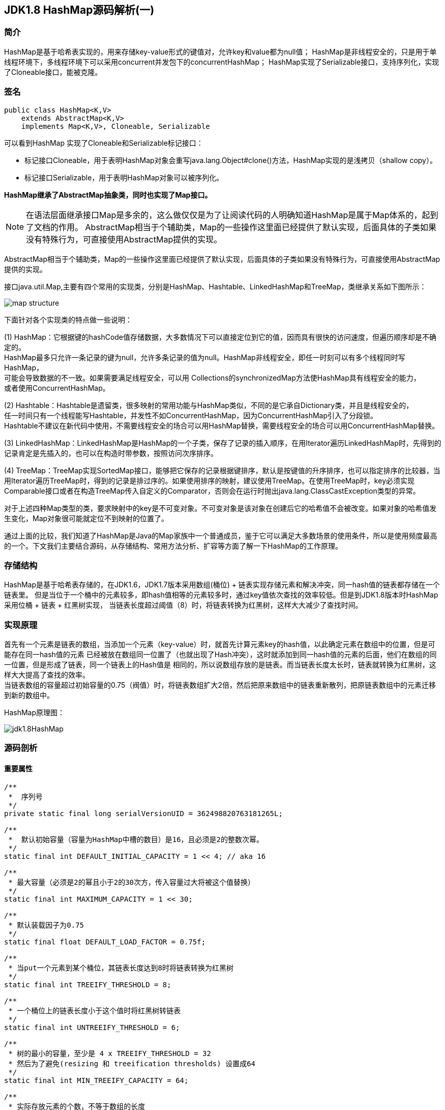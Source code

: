== JDK1.8 HashMap源码解析(一)

=== 简介

HashMap是基于哈希表实现的，用来存储key-value形式的键值对，允许key和value都为null值；
HashMap是非线程安全的，只是用于单线程环境下，多线程环境下可以采用concurrent并发包下的concurrentHashMap；
HashMap实现了Serializable接口，支持序列化，实现了Cloneable接口，能被克隆。

=== 签名

[source,java]
----
public class HashMap<K,V>
    extends AbstractMap<K,V>
    implements Map<K,V>, Cloneable, Serializable
----

可以看到HashMap 实现了Cloneable和Serializable标记接口：

* 标记接口Cloneable，用于表明HashMap对象会重写java.lang.Object#clone()方法，HashMap实现的是浅拷贝（shallow copy）。
* 标记接口Serializable，用于表明HashMap对象可以被序列化。

*HashMap继承了AbstractMap抽象类，同时也实现了Map接口。*

NOTE: 在语法层面继承接口Map是多余的，这么做仅仅是为了让阅读代码的人明确知道HashMap是属于Map体系的，起到了文档的作用。
AbstractMap相当于个辅助类，Map的一些操作这里面已经提供了默认实现，后面具体的子类如果没有特殊行为，可直接使用AbstractMap提供的实现。

AbstractMap相当于个辅助类，Map的一些操作这里面已经提供了默认实现，后面具体的子类如果没有特殊行为，可直接使用AbstractMap提供的实现。

接口java.util.Map,主要有四个常用的实现类，分别是HashMap、Hashtable、LinkedHashMap和TreeMap，类继承关系如下图所示：

image::./images/map_structure.png[]

下面针对各个实现类的特点做一些说明：

(1) HashMap：它根据键的hashCode值存储数据，大多数情况下可以直接定位到它的值，因而具有很快的访问速度，但遍历顺序却是不确定的。 +
HashMap最多只允许一条记录的键为null，允许多条记录的值为null。HashMap非线程安全，即任一时刻可以有多个线程同时写HashMap， +
可能会导致数据的不一致。如果需要满足线程安全，可以用 Collections的synchronizedMap方法使HashMap具有线程安全的能力， +
或者使用ConcurrentHashMap。

(2) Hashtable：Hashtable是遗留类，很多映射的常用功能与HashMap类似，不同的是它承自Dictionary类，并且是线程安全的， +
任一时间只有一个线程能写Hashtable，并发性不如ConcurrentHashMap，因为ConcurrentHashMap引入了分段锁。 +
Hashtable不建议在新代码中使用，不需要线程安全的场合可以用HashMap替换，需要线程安全的场合可以用ConcurrentHashMap替换。 +

(3) LinkedHashMap：LinkedHashMap是HashMap的一个子类，保存了记录的插入顺序，在用Iterator遍历LinkedHashMap时，先得到的记录肯定是先插入的，也可以在构造时带参数，按照访问次序排序。

(4) TreeMap：TreeMap实现SortedMap接口，能够把它保存的记录根据键排序，默认是按键值的升序排序，也可以指定排序的比较器，当用Iterator遍历TreeMap时，得到的记录是排过序的。如果使用排序的映射，建议使用TreeMap。在使用TreeMap时，key必须实现Comparable接口或者在构造TreeMap传入自定义的Comparator，否则会在运行时抛出java.lang.ClassCastException类型的异常。

对于上述四种Map类型的类，要求映射中的key是不可变对象。不可变对象是该对象在创建后它的哈希值不会被改变。如果对象的哈希值发生变化，Map对象很可能就定位不到映射的位置了。

通过上面的比较，我们知道了HashMap是Java的Map家族中一个普通成员，鉴于它可以满足大多数场景的使用条件，所以是使用频度最高的一个。下文我们主要结合源码，从存储结构、常用方法分析、扩容等方面了解一下HashMap的工作原理。


=== 存储结构

HashMap是基于哈希表存储的，在JDK1.6，JDK1.7版本采用数组(桶位) + 链表实现存储元素和解决冲突，同一hash值的链表都存储在一个链表里。
但是当位于一个桶中的元素较多，即hash值相等的元素较多时，通过key值依次查找的效率较低。但是到JDK1.8版本时HashMap采用位桶 + 链表 + 红黑树实现，
当链表长度超过阈值（8）时，将链表转换为红黑树，这样大大减少了查找时间。

=== 实现原理

首先有一个元素是链表的数组，当添加一个元素（key-value）时，就首先计算元素key的hash值，以此确定元素在数组中的位置，但是可能存在同一hash值的元素
已经被放在数组同一位置了（也就出现了Hash冲突），这时就添加到同一hash值的元素的后面，他们在数组的同一位置，但是形成了链表，同一个链表上的Hash值是
相同的，所以说数组存放的是链表。而当链表长度太长时，链表就转换为红黑树，这样大大提高了查找的效率。 +
当链表数组的容量超过初始容量的0.75（阀值）时，将链表数组扩大2倍，然后把原来数组中的链表重新散列，把原链表数组中的元素迁移到新的数组中。

HashMap原理图：

image::./images/jdk1.8HashMap.png[]

=== 源码剖析

==== 重要属性

[source,java]
----

/**
 *  序列号
 */
private static final long serialVersionUID = 362498820763181265L;

/**
 *  默认初始容量（容量为HashMap中槽的数目）是16，且必须是2的整数次幂。
 */
static final int DEFAULT_INITIAL_CAPACITY = 1 << 4; // aka 16

/**
 * 最大容量（必须是2的幂且小于2的30次方，传入容量过大将被这个值替换）
 */
static final int MAXIMUM_CAPACITY = 1 << 30;

/**
 * 默认装载因子为0.75
 */
static final float DEFAULT_LOAD_FACTOR = 0.75f;

/**
 * 当put一个元素到某个桶位，其链表长度达到8时将链表转换为红黑树
 */
static final int TREEIFY_THRESHOLD = 8;

/**
 * 一个桶位上的链表长度小于这个值时将红黑树转链表
 */
static final int UNTREEIFY_THRESHOLD = 6;

/**
 * 树的最小的容量，至少是 4 x TREEIFY_THRESHOLD = 32
 * 然后为了避免(resizing 和 treeification thresholds) 设置成64
 */
static final int MIN_TREEIFY_CAPACITY = 64;

/**
 * 实际存放元素的个数，不等于数组的长度
 */
transient int size;

/**
 * 达到这个阈值就要进行扩容，其等于容量 * 装载因子
 */
int threshold;

/**
 * 实际装载因子
 */
final float loadFactor;

/**
 * 每次扩容和更改map结构的计数器
 * 如果在使用迭代器的过程中有其他线程修改了map，将抛出ConcurrentModificationException，
 * 这就是所谓fail-fast策略（速错），这一策略的实现就是通过modCount
 */
transient int modCount;

/*
 * 存放具体key-value对元素的集和
 */
transient Set<Map.Entry<K,V>> entrySet;

/*
 * 存储元素的数组，总是2的幂次倍
 */
transient Node<K,V>[] table;
----

.加载因子
****
加载因子（默认0.75）：为什么需要使用加载因子，为什么需要扩容呢？因为如果加载因子很大，
说明利用的空间很多，如果一直不进行扩容的话，链表就会越来越长，这样查找的效率很低，
因为链表的长度很大（当然最新版本使用了红黑树后会改进很多），扩容之后，将原来链表数
组的每一个链表分成奇偶两个子链表分别挂在新链表数组的散列位置，这样就减少了每个链表
的长度，增加查找效率。HashMap本来是以空间换时间，所以装载因子没必要太大。但是装载因子太小
又会导致空间浪费。如果关注内存，装载因子可以稍大，如果主要关注查找性能，装载因子可以稍小。
****

==== 数据结构
* 桶位数组

[source,java]
----
/**
 * 1.存储元素（桶位）的数组
 */
transient Node<k,v>[] table;
----

* 数组元素Node<K,V>

[source,java]
----
//Node是单向链表，它实现了Map.Entry接口
static class Node<K,V> implements Map.Entry<K,V> {
    final int hash;
    final K key;
    V value;
    Node<K,V> next;  //下一个节点

    Node(int hash, K key, V value, Node<K,V> next) {
        this.hash = hash;
        this.key = key;
        this.value = value;
        this.next = next;
    }

    public final K getKey()        { return key; }
    public final V getValue()      { return value; }
    public final String toString() { return key + "=" + value; }

    public final int hashCode() {
        return Objects.hashCode(key) ^ Objects.hashCode(value);
    }

    public final V setValue(V newValue) {
        V oldValue = value;
        value = newValue;
        return oldValue;
    }

    public final boolean equals(Object o) {
        if (o == this)
            return true;
        if (o instanceof Map.Entry) {
            Map.Entry<?,?> e = (Map.Entry<?,?>)o;
            if (Objects.equals(key, e.getKey()) &&
                    Objects.equals(value, e.getValue()))
                return true;
        }
        return false;
    }
}
----

TIP: 其实Node就是一个基于单向链表数据结构的存储key和value的一个对象。next指向下一个Node.实现了Map.Entry接口

* 红黑树

[source,java]
----
static final class TreeNode<K,V> extends LinkedHashMap.Entry<K,V> {
    TreeNode<k,v> parent;  //父节点
    TreeNode<k,v> left;    //左子树
    TreeNode<k,v> right;   //右子树
    TreeNode<k,v> prev;    // needed to unlink next upon deletion
    boolean red;           //颜色属性
    TreeNode(int hash, K key, V val, Node<K,V> next) {
        super(hash, key, val, next);
    }

    /**
     * 返回当前节点的根节点
     */
    final TreeNode<K,V> root() {
        for (TreeNode<K,V> r = this, p;;) {
            if ((p = r.parent) == null)
                return r;
            r = p;
        }
    }
----

.transient 关键字
****
Java序列化会把某一个类存储以文件形式存储在物理空间，但是以文件形式存储某些信息时，容易涉及到安全问题，因为数据位于Java运行环境之外，
不在Java安全机制的控制之中。对于这些需要保密的字段，不应保存在永久介质中 ，或者不应简单地不加处理地保存下来 ，为了保证安全性。
应该在这些字段前加上transient关键字。它的意思是临时的，即不会随类一起序列化到本地，所以当还原后，这个关键字定义的变量也就不再存在。
****

==== 构造函数

* 默认构造函数HashMap()

[source,java]
----
public HashMap() {
  //初始话加载因子为默认0.75；其他属性均为默认
  this.loadFactor = DEFAULT_LOAD_FACTOR; // all other fields defaulted
}
----

WARNING: 这是一个默认构造器，潜在的问题是初始容量16太小了，可能中间需要不断扩容的问题，会影响插入的效率。

* 指定初始容量和加载因子的构造函数HashMap(int, float)

[source,java]
----
public HashMap(int initialCapacity, float loadFactor) {
    //初始容量不能小于0
    if (initialCapacity < 0)
        throw new IllegalArgumentException("Illegal initial capacity: " +
                initialCapacity);
    // 初始容量不能大于最大值，否则为最大值
    if (initialCapacity > MAXIMUM_CAPACITY)
        initialCapacity = MAXIMUM_CAPACITY;
    // 填充因子不能小于或等于0，不能为非数字
    if (loadFactor <= 0 || Float.isNaN(loadFactor))
        throw new IllegalArgumentException("Illegal load factor: " +
                loadFactor);
    //初始话加载因子
    this.loadFactor = loadFactor;
    //初始化(阀值)threshold，数组元素数量达到该值时会扩容
    this.threshold = tableSizeFor(initialCapacity);
}

/**
 * tableSizeFor的功能主要是用来保证容量应该大于cap,且为2的整数
 */
static final int tableSizeFor(int cap) {
      int n = cap - 1;
      n |= n >>> 1;
      n |= n >>> 2;
      n |= n >>> 4;
      n |= n >>> 8;
      n |= n >>> 16;
      return (n < 0) ? 1 : (n >= MAXIMUM_CAPACITY) ? MAXIMUM_CAPACITY : n + 1;
}
----

[qanda]
这里可能还有一个疑问，明明给的是初始容量，为什么要计算阀值，而不是容量呢？::
其实这也是jdk1.8的改变，它将table的初始化放入了resize()中，而且压根就没有capacity这个属性，
所以这里只能重新计算threshold，而resize()后面就会根据threshold来重新计算capacity，来进行
table数组的初始化，然后在重新按照装载因子计算threshold。

TIP: 可以指定初始容量，以及装载因子，但是一般情况下指定装载因子意义不大，采用默认0.75就可以。

* 指定初始容量的构造函数HashMap(int initialCapacity)

[source,java]
----
public HashMap(int initialCapacity) {
    this(initialCapacity, DEFAULT_LOAD_FACTOR);
}
----

TIP: 用这种构造函数创建HashMap的对象，如果知道map要存放的元素个数，可以直接指定容量的大小，
减除不停的扩容，提高效率

* 将已有Map放入当前map的构造函数HashMap(Map<? extends K, ? extends V> m)

[source,java]
----
public HashMap(Map<? extends K, ? extends V> m) {
   this.loadFactor = DEFAULT_LOAD_FACTOR;  //初始化加载因子
   putMapEntries(m, false);
}

// 其实就是一个一个取出m中的元素调用putVal,一个个放入table中的过程。
final void putMapEntries(Map<? extends K, ? extends V> m, boolean evict) {
    int s = m.size();
    if (s > 0) {
        if (table == null) { // pre-size
            float ft = ((float)s / loadFactor) + 1.0F;
            int t = ((ft < (float)MAXIMUM_CAPACITY) ?
                    (int)ft : MAXIMUM_CAPACITY);
            if (t > threshold)
                threshold = tableSizeFor(t);
        }
        else if (s > threshold)   //如果m中的元素个数大于阀值，调用resize进行扩容
            resize();
        for (Map.Entry<? extends K, ? extends V> e : m.entrySet()) {
            K key = e.getKey();
            V value = e.getValue();
            putVal(hash(key), key, value, false, evict);  //调用putVal向map中添加元素
        }
    }
}
----

==== HashMap存取机制

===== 1.添加元素

[source,java]
----
public V put(K key, V value) {
    return putVal(hash(key), key, value, false, true);    //调用putVal()方法
}
----
JDK1.8计算hash值
[source,java]
----
static final int hash(Object key) {
    int h;
    return (key == null) ? 0 : (h = key.hashCode()) ^ (h >>> 16);
}
----
JDK1.7计算hash值
[source,java]
----
final int hash(Object k) {
    int h = hashSeed;
    if (0 != h && k instanceof String) {
        return sun.misc.Hashing.stringHash32((String) k);
    }
    h ^= k.hashCode();
    h ^= (h >>> 20) ^ (h >>> 12);
    return h ^ (h >>> 7) ^ (h >>> 4);
}
----
NOTE: JDK1.8计算hash值的方法进行了改进，取得key的hashcode后，高16位与低16位异或运算重新计算hash值。
key有可能是null，key为null时，hash值为0，放在数组的0位置。

putVal()方法::

执行过程如图：

image::./images/hashmap_put.png[]
[source,java]
----
final V putVal(int hash, K key, V value, boolean onlyIfAbsent, boolean evict) {
    Node<K,V>[] tab; Node<K,V> p; int n, i;
    //table未初始化或者长度为0，进行扩容
    if ((tab = table) == null || (n = tab.length) == 0)
        //可以看到put元素时，如果数组没有初始化，会调用resize()方法进行初始化。后面分析resize()方法
        n = (tab = resize()).length;

    /*
     * 这里就是HASH算法了，用来定位桶位的方式，可以看到是采用容量-1和键的hash值进行与运算
     * n-1,的原因就是n一定是一个2的整数幂，而(n - 1) & hash其实质就是n%hash,但是取余运算
     * 的效率明显不如位运算与，并且(n - 1) & hash也能保证散列均匀，不会产生只有偶数位有值的现象
     */
    if ((p = tab[i = (n - 1) & hash]) == null)
        /*
         * 当这里是空桶位时，就直接构造新的Node节点，将其放入桶位中(此时，这个结点是放在数组中)
         * newNode()方法，就是对new Node(,,,)的包装,同时也可以看到Node中的hash值就是重新计算的hash(key)
         */
        tab[i] = newNode(hash, key, value, null);
    else {
        //桶中已经存在元素
        Node<K,V> e; K k;
        // 比较桶中第一个元素(数组中的结点)的hash值相等，key相等
        if (p.hash == hash && ((k = p.key) == key || (key != null && key.equals(k))))
            //比较桶中第一个元素(数组中的结点)的hash值相等，key相等
            e = p;
        else if (p instanceof TreeNode)
            // hash值不相等，即key不相等；为红黑树结点
            e = ((TreeNode<K,V>)p).putTreeVal(this, tab, hash, key, value);  // 放入树中
        else {
            // 为链表结点
            // 在链表最末插入结点
            for (int binCount = 0; ; ++binCount) {
              // 到达链表的尾部
                if ((e = p.next) == null) {
                    // 在尾部插入新结点
                    p.next = newNode(hash, key, value, null);
                    // 结点数量达到阈值，转化为红黑树
                    if (binCount >= TREEIFY_THRESHOLD - 1) // -1 for 1st
                        treeifyBin(tab, hash);
                    break; // 跳出循环
                }
                // 判断链表中结点的key值与插入的元素的key值是否相等
                if (e.hash == hash && ((k = e.key) == key || (key != null && key.equals(k))))
                    break;   // 相等，跳出循环
                // 用于遍历桶中的链表，与前面的e = p.next组合，可以遍历链表
                p = e;
            }
        }
        // 表示在桶中找到key值、hash值与插入元素相等的结点
        if (e != null) { // existing mapping for key
            V oldValue = e.value;  // 记录e的value
            // onlyIfAbsent为false或者旧值为null
            if (!onlyIfAbsent || oldValue == null)
                e.value = value;  //用新值替换旧值
            afterNodeAccess(e);   // 访问后回调
            return oldValue;      // 返回旧值
        }
    }
    // 结构性修改
    ++modCount;
    // 实际大小大于阈值则扩容
    if (++size > threshold)
        resize();
    afterNodeInsertion(evict);  // 插入后回调
    return null;  // 返回null
}
----

resize()方法::

[source,java]
----
final Node<K,V>[] resize() {
    // 当前table保存
    Node<K,V>[] oldTab = table;
    // 保存table大小
    int oldCap = (oldTab == null) ? 0 : oldTab.length;
    // 保存当前阈值
    int oldThr = threshold;
    int newCap, newThr = 0;
    // 之前table大小大于0
    if (oldCap > 0) {
        // 之前table大于最大容量
        if (oldCap >= MAXIMUM_CAPACITY) {
            // 阈值为最大整形
            threshold = Integer.MAX_VALUE;
            return oldTab;
        }
        // 容量翻倍，使用左移，效率更高
        else if ((newCap = oldCap << 1) < MAXIMUM_CAPACITY &&
            oldCap >= DEFAULT_INITIAL_CAPACITY)
            // 阈值翻倍
            newThr = oldThr << 1; // double threshold
    }
    // 之前阈值大于0
    else if (oldThr > 0)
        newCap = oldThr;
    // oldCap = 0并且oldThr = 0，使用缺省值（如使用HashMap()构造函数，之后再插入一个元素会调用resize函数，会进入这一步）
    else {
        newCap = DEFAULT_INITIAL_CAPACITY;
        newThr = (int)(DEFAULT_LOAD_FACTOR * DEFAULT_INITIAL_CAPACITY);
    }
    // 新阈值为0
    if (newThr == 0) {
        float ft = (float)newCap * loadFactor;
        newThr = (newCap < MAXIMUM_CAPACITY && ft < (float)MAXIMUM_CAPACITY ?
                  (int)ft : Integer.MAX_VALUE);
    }
    threshold = newThr;
    @SuppressWarnings({"rawtypes","unchecked"})
    // 初始化table
    Node<K,V>[] newTab = (Node<K,V>[])new Node[newCap];
    table = newTab;
    // 之前的table已经初始化过
    if (oldTab != null) {
        // 复制元素，重新进行hash
        for (int j = 0; j < oldCap; ++j) {
            Node<K,V> e;
            if ((e = oldTab[j]) != null) {
                oldTab[j] = null;
                if (e.next == null)
                    newTab[e.hash & (newCap - 1)] = e;
                else if (e instanceof TreeNode)
                    ((TreeNode<K,V>)e).split(this, newTab, j, oldCap);
                else { // preserve order
                    Node<K,V> loHead = null, loTail = null;
                    Node<K,V> hiHead = null, hiTail = null;
                    Node<K,V> next;
                    // 将同一桶中的元素根据(e.hash & oldCap)是否为0进行分割，分成两个不同的链表，完成rehash
                    do {
                        next = e.next;
                        if ((e.hash & oldCap) == 0) {
                            if (loTail == null)
                                loHead = e;
                            else
                                loTail.next = e;
                            loTail = e;
                        }
                        else {
                            if (hiTail == null)
                                hiHead = e;
                            else
                                hiTail.next = e;
                            hiTail = e;
                        }
                    } while ((e = next) != null);
                    if (loTail != null) {
                        loTail.next = null;
                        newTab[j] = loHead;
                    }
                    if (hiTail != null) {
                        hiTail.next = null;
                        newTab[j + oldCap] = hiHead;
                    }
                }
            }
        }
    }
    return newTab;
}
----

TIP: 扩容实际上就是创建一个容量是原来容量两倍的数组，
把原来数组中的元素经过重新散列，然后添加到新的数组中。
扩容会伴随着一次重新hash分配，并且会遍历hash表中所有
的元素，是非常耗时的。在编写程序中，要尽量避免resize。

putAll()方法::
[source,java]
----
public void putAll(Map<? extends K, ? extends V> m) {
  //内部也是调用putVal()方法，将m中的元素循环放入table中
  putMapEntries(m, true);
}
----

===== 获取元素

[source,java]
----
/**
 * 通过key获取value
 */
public V get(Object key) {
    Node<K,V> e;
    return (e = getNode(hash(key), key)) == null ? null : e.value;
}

final Node<K,V> getNode(int hash, Object key) {
    Node<K,V>[] tab; Node<K,V> first, e; int n; K k;
    if ((tab = table) != null && (n = tab.length) > 0 &&
        (first = tab[(n - 1) & hash]) != null) {
        //如果Node链表的第一个元素相等
        if (first.hash == hash && // always check first node
            ((k = first.key) == key || (key != null && key.equals(k))))
            return first;
        if ((e = first.next) != null) {
            //红黑树查找
            if (first instanceof TreeNode)
                return ((TreeNode<K,V>)first).getTreeNode(hash, key);
            //链表查找
            do {
                if (e.hash == hash &&
                    ((k = e.key) == key || (key != null && key.equals(k))))
                    return e;
            } while ((e = e.next) != null);
        }
    }
    //找不到返回null
    return null;
}

/**
 * 判断是否包含指定key
 */
public boolean containsKey(Object key) {
    return getNode(hash(key), key) != null;  //返回node是否为null
}

/**
 * 判断是否包含指定value
 */
public boolean containsValue(Object value) {
    Node<K,V>[] tab; V v;
    if ((tab = table) != null && size > 0) {
        for (int i = 0; i < tab.length; ++i) {
            //按照单链表的方式进行遍历，
            //因为HashMap中 TreeNode 节点也存在next成员，可以用链表的方式进行遍历
            for (Node<K,V> e = tab[i]; e != null; e = e.next) {
                if ((v = e.value) == value ||
                        (value != null && value.equals(v)))
                    return true;
            }
        }
    }
    return false;
}
----

NOTE: get方法相对put要简单的多，分析源码可以看出hash算法的精髓，不用遍历就可以直接通过
计算key的hash值，得到查找元素在数组中的桶位，然后比较hash值、key是否相等来获取node。

===== 移除元素
[source,java]
----
public V remove(Object key) {
    Node<K,V> e;
    return (e = removeNode(hash(key), key, null, false, true)) == null ? null : e.value;
}

final Node<K,V> removeNode(int hash, Object key, Object value,
                           boolean matchValue, boolean movable) {
    Node<K,V>[] tab; Node<K,V> p; int n, index;
    if ((tab = table) != null && (n = tab.length) > 0 &&
        (p = tab[index = (n - 1) & hash]) != null) {
        //node就是要查找的结点
        Node<K,V> node = null, e; K k; V v;
        if (p.hash == hash &&
            ((k = p.key) == key || (key != null && key.equals(k))))
            node = p;
        else if ((e = p.next) != null) {
            if (p instanceof TreeNode)
                node = ((TreeNode<K,V>)p).getTreeNode(hash, key);
            else {
                do {
                    if (e.hash == hash &&
                        ((k = e.key) == key ||
                         (key != null && key.equals(k)))) {
                        node = e;
                        break;
                    }
                    //这里p保存的是父节点，因为这里涉及到链表删除的操作
                    p = e;
                } while ((e = e.next) != null);
            }
        }
        /*
         * 当matchValue为false时，直接短路后面的运算，
         * 进行删除操作，而不用关注value值是否相等或者equals
         */
        if (node != null && (!matchValue || (v = node.value) == value ||
                             (value != null && value.equals(v)))) {
            if (node instanceof TreeNode)
                //movable用在树的删除上
                ((TreeNode<K,V>)node).removeTreeNode(this, tab, movable);
            else if (node == p)
                 //要删除节点就是链表的头节点，则将子节点放进桶位
                tab[index] = node.next;
            else
                //删除节点后节点，父节点的next重新连接
                p.next = node.next;
            ++modCount; //删除操作也是要记录进modCount
            --size;
            afterNodeRemoval(node);
            return node;
        }
    }
    return null;
}

/**
 * jdk1.8新增的重载方法，matchValue为true时，
 * 只有当key和value都相等时，才会删除
 */
public boolean remove(Object key, Object value) {
    return removeNode(hash(key), key, value, true, true) != null;
}
----

=== 小结

本文对JDK1.8 HashMap的原代码进行了简要的分析，主要目的是了解其内部的
存储机制和实现原理，从而达到在编程中更高效的使用HashMap。 +

HashMap 内部是基于一个数组来实现的，数组中的每个元素称为一个桶(bucket)。
当数组中被占用的桶的数量超过了装载因子和数组容量设定的阈值后，会对数组进行扩容，
容量将扩展为原来的2倍。哈希表中所有的 Entry 会被重新散列到新的位置中。 +

因为两个不同的key在散列时有可能发生冲突，HashMap为了避免哈希冲突带来的影响
做了几点优化。在进行散列处理时，将高位与低位进行异或，从而减小冲突的概率。
当不同的node被散列到同一个桶中时，每个桶中使用单向链表的方式来保存数据。
在Java 8 的实现中，如果一个桶中的Node数量超过了阈值(TREEIFY_THRESHOLD = 8)，
就会将单链表转化为红黑树，当低于阈值(UNTREEIFY_THRESHOLD = 6)时重新转化为
单链表。 +

分析了HashMap的resize方法可以知道，HashMap在进行扩容时是非常耗性能的操作，
所以在使用HashMap的时候，应该先估算一下map的大小，初始化的时候给一个大致的数值，
避免map进行频繁的扩容。

=== 参考
. link:http://blog.jrwang.me/2016/java-collections-hashmap/[Java 容器源码分析之 HashMap] +
. link:http://www.tuicode.com/article/56da289f8e6d72823e30a024[JDK1.8源码分析之HashMap（一）] +
. link:http://blog.csdn.net/tuke_tuke/article/details/51588156[ Java中HashMap底层实现原理(JDK1.8)源码分析]
. link:http://www.cnblogs.com/ToBeAProgrammer/p/4787761.html[基于jdk1.8的HashMap源码学习笔记] +
. link:http://tech.meituan.com/java-hashmap.html[Java 8系列之重新认识HashMap]
